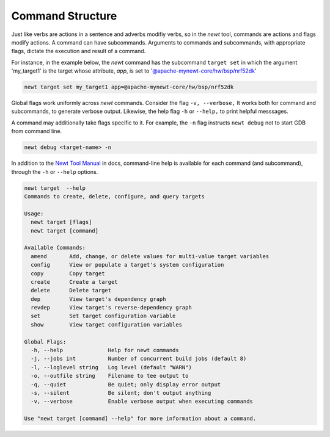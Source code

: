 Command Structure
-----------------

Just like verbs are actions in a sentence and adverbs modifiy verbs, so
in the *newt* tool, commands are actions and flags modify actions. A
command can have subcommands. Arguments to commands and subcommands,
with appropriate flags, dictate the execution and result of a command.

For instance, in the example below, the *newt* command has the
subcommand ``target set`` in which the argument 'my\_target1' is the
target whose attribute, *app*, is set to
'@apache-mynewt-core/hw/bsp/nrf52dk'

.. code-block:: console

        newt target set my_target1 app=@apache-mynewt-core/hw/bsp/nrf52dk

Global flags work uniformly across *newt* commands. Consider the flag
``-v, --verbose,`` It works both for command and subcommands, to
generate verbose output. Likewise, the help flag ``-h`` or ``--help,``
to print helpful messsages.

A command may additionally take flags specific to it. For example, the
``-n`` flag instructs ``newt debug`` not to start GDB from command line.

.. code-block:: console

        newt debug <target-name> -n

In addition to the `Newt Tool Manual <newt_intro.html>`__ in docs,
command-line help is available for each command (and subcommand),
through the ``-h`` or ``--help`` options.

.. code-block:: console

        newt target  --help
        Commands to create, delete, configure, and query targets
        
        Usage:
          newt target [flags]
          newt target [command]
        
        Available Commands:
          amend       Add, change, or delete values for multi-value target variables
          config      View or populate a target's system configuration
          copy        Copy target
          create      Create a target
          delete      Delete target
          dep         View target's dependency graph
          revdep      View target's reverse-dependency graph
          set         Set target configuration variable
          show        View target configuration variables
        
        Global Flags:
          -h, --help              Help for newt commands
          -j, --jobs int          Number of concurrent build jobs (default 8)
          -l, --loglevel string   Log level (default "WARN")
          -o, --outfile string    Filename to tee output to
          -q, --quiet             Be quiet; only display error output
          -s, --silent            Be silent; don't output anything
          -v, --verbose           Enable verbose output when executing commands

        Use "newt target [command] --help" for more information about a command.

